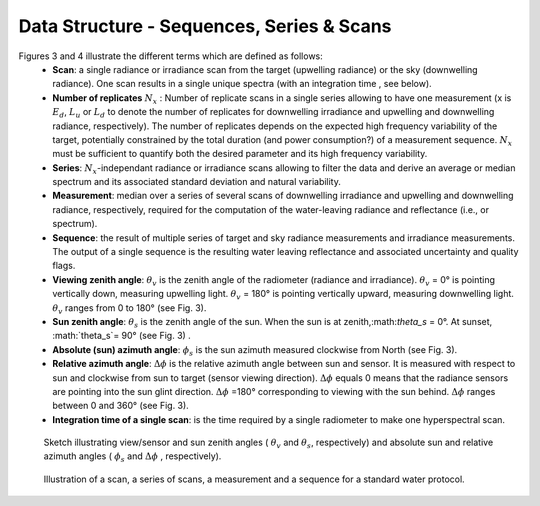 .. data_structure - algorithm theoretical basis
   Author: seh2
   Email: sam.hunt@npl.co.uk
   Created: 6/11/20

.. _data_structure:


Data Structure - Sequences, Series & Scans
~~~~~~~~~~~~~~~~~~~~~~~~~~~~~~~~

Figures 3 and 4 illustrate the different terms which are defined as follows:
   * **Scan**: a single radiance or irradiance scan from the target (upwelling radiance) or the sky (downwelling radiance). One scan results in a single unique spectra (with an integration time , see below).
   * **Number of replicates** :math:`N_x` :  Number of replicate scans in a single series allowing to have one measurement (x is :math:`E_d`, :math:`L_u` or :math:`L_d` to denote the number of replicates for downwelling irradiance and upwelling and downwelling radiance, respectively). The number of replicates  depends on the expected high frequency variability of the target, potentially constrained by the total duration (and power consumption?) of a measurement sequence. :math:`N_x` must be sufficient to quantify both the desired parameter and its high frequency variability.
   * **Series**: :math:`N_x`-independant radiance or irradiance scans allowing to filter the data and derive an average or median spectrum and its associated standard deviation and natural variability.
   * **Measurement**: median over a series of several scans of downwelling irradiance and upwelling and downwelling radiance, respectively, required for the computation of the water-leaving radiance and reflectance (i.e.,  or  spectrum).
   * **Sequence**: the result of multiple series of target and sky radiance measurements and irradiance measurements. The output of a single sequence is the resulting water leaving reflectance and associated uncertainty and quality flags.
   * **Viewing zenith angle**: :math:`\theta_v` is the zenith angle of the radiometer (radiance and irradiance). :math:`\theta_v`  = 0° is pointing vertically down, measuring upwelling light. :math:`\theta_v` = 180° is pointing vertically upward, measuring downwelling light. :math:`\theta_v`  ranges from 0 to 180° (see Fig. 3).
   * **Sun zenith angle**: :math:`\theta_s` is the zenith angle of the sun. When the sun is at zenith,:math:`\theta_s` = 0°. At sunset, :math:`\theta_s`= 90° (see Fig. 3) .
   * **Absolute (sun) azimuth angle**: :math:`\phi_s` is the sun azimuth measured clockwise from North (see Fig. 3).
   * **Relative azimuth angle**: :math:`\Delta \phi` is the relative azimuth angle between sun and sensor. It is measured with respect to sun and clockwise from sun to target (sensor viewing direction). :math:`\Delta \phi` equals 0 means that the radiance sensors are pointing into the sun glint direction. :math:`\Delta \phi` =180° corresponding to viewing with the sun behind. :math:`\Delta \phi` ranges between 0 and 360° (see Fig. 3).
   * **Integration time of a single scan**: is the time required by a single radiometer to make one hyperspectral scan.

.. figure:: geometry.png
   :scale: 50 %
   :alt: map to buried treasure

   Sketch illustrating view/sensor and sun zenith angles ( :math:`\theta_v` and :math:`\theta_s`, respectively) and absolute sun and relative azimuth angles  ( :math:`\phi_s` and :math:`\Delta \phi` , respectively).


.. figure:: sequence.jpg
   :scale: 50 %
   :alt: map to buried treasure

   Illustration of a scan, a series of scans, a measurement and a sequence for a standard water protocol.


